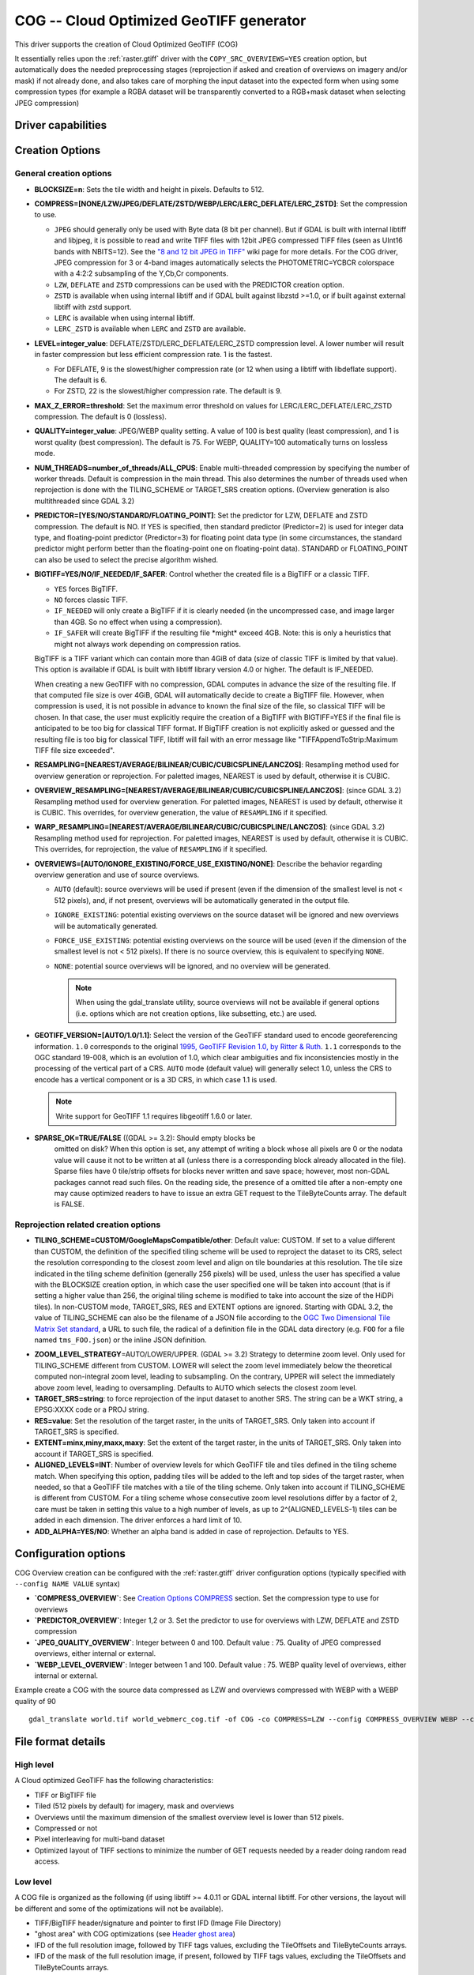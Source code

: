 .. _raster.cog:

================================================================================
COG -- Cloud Optimized GeoTIFF generator
================================================================================

.. versionadded:: 3.1

.. shortname:: COG

.. built_in_by_default:: 

This driver supports the creation of Cloud Optimized GeoTIFF (COG)

It essentially relies upon the :ref:`raster.gtiff` driver with the
``COPY_SRC_OVERVIEWS=YES`` creation option, but automatically does the needed
preprocessing stages (reprojection if asked and creation of overviews on
imagery and/or mask) if not already
done, and also takes care of morphing the input dataset into the expected form
when using some compression types (for example a RGBA dataset will be transparently
converted to a RGB+mask dataset when selecting JPEG compression)

Driver capabilities
-------------------

.. supports_createcopy::

.. supports_georeferencing::

.. supports_virtualio::

Creation Options
----------------

General creation options
************************

-  **BLOCKSIZE=n**: Sets the tile width and height in pixels. Defaults to 512.

-  **COMPRESS=[NONE/LZW/JPEG/DEFLATE/ZSTD/WEBP/LERC/LERC_DEFLATE/LERC_ZSTD]**: Set the compression to use.

   * ``JPEG`` should generally only be used with
     Byte data (8 bit per channel). But if GDAL is built with internal libtiff and
     libjpeg, it is    possible to read and write TIFF files with 12bit JPEG compressed TIFF
     files (seen as UInt16 bands with NBITS=12). See the `"8 and 12 bit
     JPEG in TIFF" <http://trac.osgeo.org/gdal/wiki/TIFF12BitJPEG>`__ wiki
     page for more details.
     For the COG driver, JPEG compression for 3 or 4-band images automatically
     selects the PHOTOMETRIC=YCBCR colorspace with a 4:2:2 subsampling of the Y,Cb,Cr
     components.

   * ``LZW``, ``DEFLATE`` and ``ZSTD`` compressions can be used with the PREDICTOR creation option.

   * ``ZSTD`` is available when using internal libtiff and if GDAL built against 
     libzstd >=1.0, or if built against external libtiff with zstd support.

   * ``LERC`` is available when using internal libtiff.

   * ``LERC_ZSTD`` is available when ``LERC`` and ``ZSTD`` are available.

-  **LEVEL=integer_value**: DEFLATE/ZSTD/LERC_DEFLATE/LERC_ZSTD compression level.
   A lower number will
   result in faster compression but less efficient compression rate.
   1 is the fastest.

   * For DEFLATE, 9 is the slowest/higher compression rate
     (or 12 when using a libtiff with libdeflate support). The default is 6.
   * For ZSTD, 22 is the slowest/higher compression rate. The default is 9.

-  **MAX_Z_ERROR=threshold**: Set the maximum error threshold on values
   for LERC/LERC_DEFLATE/LERC_ZSTD compression. The default is 0
   (lossless).

-  **QUALITY=integer_value**: JPEG/WEBP quality setting. A value of 100 is best
   quality (least compression), and 1 is worst quality (best compression).
   The default is 75. For WEBP, QUALITY=100 automatically turns on lossless mode.

-  **NUM_THREADS=number_of_threads/ALL_CPUS**: Enable
   multi-threaded compression by specifying the number of worker
   threads. Default is compression in the main thread. This also determines
   the number of threads used when reprojection is done with the TILING_SCHEME
   or TARGET_SRS creation options. (Overview generation is also multithreaded since
   GDAL 3.2)

-  **PREDICTOR=[YES/NO/STANDARD/FLOATING_POINT]**: Set the predictor for LZW,
   DEFLATE and ZSTD compression. The default is NO. If YES is specified, then
   standard predictor (Predictor=2) is used for integer data type,
   and floating-point predictor (Predictor=3) for floating point data type (in
   some circumstances, the standard predictor might perform better than the
   floating-point one on floating-point data). STANDARD or FLOATING_POINT can
   also be used to select the precise algorithm wished.

-  **BIGTIFF=YES/NO/IF_NEEDED/IF_SAFER**: Control whether the created
   file is a BigTIFF or a classic TIFF.

   -  ``YES`` forces BigTIFF.
   -  ``NO`` forces classic TIFF.
   -  ``IF_NEEDED`` will only create a BigTIFF if it is clearly needed (in
      the uncompressed case, and image larger than 4GB. So no effect
      when using a compression).
   -  ``IF_SAFER`` will create BigTIFF if the resulting file \*might\*
      exceed 4GB. Note: this is only a heuristics that might not always
      work depending on compression ratios.

   BigTIFF is a TIFF variant which can contain more than 4GiB of data
   (size of classic TIFF is limited by that value). This option is
   available if GDAL is built with libtiff library version 4.0 or
   higher. The default is IF_NEEDED.

   When creating a new GeoTIFF with no compression, GDAL computes in
   advance the size of the resulting file. If that computed file size is
   over 4GiB, GDAL will automatically decide to create a BigTIFF file.
   However, when compression is used, it is not possible in advance to
   known the final size of the file, so classical TIFF will be chosen.
   In that case, the user must explicitly require the creation of a
   BigTIFF with BIGTIFF=YES if the final file is anticipated to be too
   big for classical TIFF format. If BigTIFF creation is not explicitly
   asked or guessed and the resulting file is too big for classical
   TIFF, libtiff will fail with an error message like
   "TIFFAppendToStrip:Maximum TIFF file size exceeded".

-  **RESAMPLING=[NEAREST/AVERAGE/BILINEAR/CUBIC/CUBICSPLINE/LANCZOS]**:
   Resampling method used for overview generation or reprojection.
   For paletted images,
   NEAREST is used by default, otherwise it is CUBIC.

-  **OVERVIEW_RESAMPLING=[NEAREST/AVERAGE/BILINEAR/CUBIC/CUBICSPLINE/LANCZOS]**:
   (since GDAL 3.2)
   Resampling method used for overview generation.
   For paletted images, NEAREST is used by default, otherwise it is CUBIC.
   This overrides, for overview generation, the value of ``RESAMPLING`` if it specified.

-  **WARP_RESAMPLING=[NEAREST/AVERAGE/BILINEAR/CUBIC/CUBICSPLINE/LANCZOS]**:
   (since GDAL 3.2)
   Resampling method used for reprojection.
   For paletted images, NEAREST is used by default, otherwise it is CUBIC.
   This overrides, for reprojection, the value of ``RESAMPLING`` if it specified.

- **OVERVIEWS=[AUTO/IGNORE_EXISTING/FORCE_USE_EXISTING/NONE]**: Describe the behavior
  regarding overview generation and use of source overviews.
  
  - ``AUTO`` (default): source overviews will be
    used if present (even if the dimension of the smallest level is not < 512 pixels),
    and, if not present, overviews will be automatically generated in the
    output file.

  - ``IGNORE_EXISTING``: potential existing overviews on the source dataset will
    be ignored and new overviews will be automatically generated.

  - ``FORCE_USE_EXISTING``: potential existing overviews on the source will
    be used (even if the dimension of the smallest level is not < 512 pixels).
    If there is no source overview, this is equivalent to specifying ``NONE``.

  - ``NONE``: potential source overviews will be ignored, and no overview will be
    generated.

    .. note::

        When using the gdal_translate utility, source overviews will not be
        available if general options (i.e. options which are not creation options,
        like subsetting, etc.) are used.

- **GEOTIFF_VERSION=[AUTO/1.0/1.1]**: Select the version of
  the GeoTIFF standard used to encode georeferencing information. ``1.0``
  corresponds to the original
  `1995, GeoTIFF Revision 1.0, by Ritter & Ruth <http://geotiff.maptools.org/spec/geotiffhome.html>`_.
  ``1.1`` corresponds to the OGC standard 19-008, which is an evolution of 1.0,
  which clear ambiguities and fix inconsistencies mostly in the processing of
  the vertical part of a CRS.
  ``AUTO`` mode (default value) will generally select 1.0, unless the CRS to
  encode has a vertical component or is a 3D CRS, in which case 1.1 is used.

  .. note:: Write support for GeoTIFF 1.1 requires libgeotiff 1.6.0 or later.

- **SPARSE_OK=TRUE/FALSE** ((GDAL >= 3.2): Should empty blocks be
   omitted on disk? When this option is set, any attempt of writing a
   block whose all pixels are 0 or the nodata value will cause it not to
   be written at all (unless there is a corresponding block already
   allocated in the file). Sparse files have 0 tile/strip offsets for
   blocks never written and save space; however, most non-GDAL packages
   cannot read such files.
   On the reading side, the presence of a omitted tile after a non-empty one
   may cause optimized readers to have to issue an extra GET request to the
   TileByteCounts array.
   The default is FALSE.

Reprojection related creation options
*************************************

- **TILING_SCHEME=CUSTOM/GoogleMapsCompatible/other**: Default value: CUSTOM.
  If set to a value different than CUSTOM, the definition of the specified tiling
  scheme will be used to reproject the dataset to its CRS, select the resolution
  corresponding to the closest zoom level and align on tile boundaries at this
  resolution. The tile size indicated in the tiling scheme definition (generally
  256 pixels) will be used, unless the user has specified a value with the
  BLOCKSIZE creation option, in which case the user specified one will be taken
  into account (that is if setting a higher value than 256, the original
  tiling scheme is modified to take into account the size of the HiDPi tiles).
  In non-CUSTOM mode, TARGET_SRS, RES and EXTENT options are ignored.
  Starting with GDAL 3.2, the value of TILING_SCHEME can also be the filename
  of a JSON file according to the `OGC Two Dimensional Tile Matrix Set standard`_,
  a URL to such file, the radical of a definition file in the GDAL data directory
  (e.g. ``FOO`` for a file named ``tms_FOO.json``) or the inline JSON definition.

.. _`OGC Two Dimensional Tile Matrix Set standard`: http://docs.opengeospatial.org/is/17-083r2/17-083r2.html

- **ZOOM_LEVEL_STRATEGY**\ =AUTO/LOWER/UPPER. (GDAL >= 3.2) Strategy to determine
  zoom level. Only used for TILING_SCHEME different from CUSTOM.
  LOWER will select the zoom level immediately below the
  theoretical computed non-integral zoom level, leading to subsampling.
  On the contrary, UPPER will select the immediately above zoom level,
  leading to oversampling. Defaults to AUTO which selects the closest
  zoom level.

- **TARGET_SRS=string**: to force reprojection of the input dataset to another
  SRS. The string can be a WKT string, a EPSG:XXXX code or a PROJ string.

- **RES=value**: Set the resolution of the target raster, in the units of
  TARGET_SRS. Only taken into account if TARGET_SRS is specified.

- **EXTENT=minx,miny,maxx,maxy**: Set the extent of the target raster, in the
  units of TARGET_SRS. Only taken into account if TARGET_SRS is specified.

- **ALIGNED_LEVELS=INT**: Number of overview levels for which GeoTIFF tile and
  tiles defined in the tiling scheme match. When specifying this option, padding tiles will be
  added to the left and top sides of the target raster, when needed, so that
  a GeoTIFF tile matches with a tile of the tiling scheme.
  Only taken into account if TILING_SCHEME is different from CUSTOM.
  For a tiling scheme whose consecutive zoom level resolutions differ by a
  factor of 2, care must be taken in setting this value to a high number of
  levels, as up to 2^(ALIGNED_LEVELS-1) tiles can be added in each dimension.
  The driver enforces a hard limit of 10.
  
- **ADD_ALPHA=YES/NO**: Whether an alpha band is added in case of reprojection.
  Defaults to YES.

Configuration options
---------------------

COG Overview creation can be configured with the :ref:`raster.gtiff` driver configuration options (typically specified with ``--config NAME VALUE`` syntax)

-  **`COMPRESS_OVERVIEW`**:  See `Creation Options COMPRESS <#creation-options>`__ section.
   Set the compression type to use for overviews
-  **`PREDICTOR_OVERVIEW`**: Integer 1,2 or 3.
   Set the predictor to use for overviews with LZW, DEFLATE and ZSTD compression
-  **`JPEG_QUALITY_OVERVIEW`**: Integer between 0 and 100. Default value : 75.
   Quality of JPEG compressed overviews, either internal or external.
-  **`WEBP_LEVEL_OVERVIEW`**: Integer between 1 and 100. Default value : 75.
   WEBP quality level of overviews, either internal or external.

Example create a COG with the source data compressed as LZW and overviews compressed with WEBP with a WEBP quality of 90

::

    gdal_translate world.tif world_webmerc_cog.tif -of COG -co COMPRESS=LZW --config COMPRESS_OVERVIEW WEBP --config WEBP_LEVEL_OVERVIEW 90

File format details
-------------------

High level
**********

A Cloud optimized GeoTIFF has the following characteristics:

- TIFF or BigTIFF file
- Tiled (512 pixels by default) for imagery, mask and overviews
- Overviews until the maximum dimension of the smallest overview level is
  lower than 512 pixels.
- Compressed or not
- Pixel interleaving for multi-band dataset
- Optimized layout of TIFF sections to minimize the number of GET requests
  needed by a reader doing random read access.

Low level
*********

A COG file is organized as the following (if using libtiff >= 4.0.11 or GDAL
internal libtiff. For other versions, the layout will be different and some of
the optimizations will not be available).

- TIFF/BigTIFF header/signature and pointer to first IFD (Image File Directory)
- "ghost area" with COG optimizations (see `Header ghost area`_)
- IFD of the full resolution image, followed by TIFF tags values, excluding the
  TileOffsets and TileByteCounts arrays.
- IFD of the mask of the full resolution image, if present, followed by TIFF
  tags values, excluding the TileOffsets and TileByteCounts arrays.
- IFD of the first (largest in dimensions) overview level, if present
- ...
- IFD of the last (smallest) overview level, if present
- IFD of the first (largest in dimensions) overview level of the mask, if present
- ...
- IFD of the last (smallest) overview level of the mask, if present
- TileOffsets and TileByteCounts arrays of the above IFDs
- tile data of the smallest overview, if present (with each tile followed by the
  corresponding tile of mask data, if present),
  with :ref:`leader and trailer bytes <cog.tile_data_leader_trailer>`
- ...
- tile data of the largest overview, if present (interleaved with mask data if present)
- tile data of the full resolution image, if present (interleaved with corresponding  mask data if present)

Header ghost area
*****************

To describe the specific layout of COG files, a 
description of the features used is located at the beginning of the file, so that 
optimized readers (like GDAL) can use them and take shortcuts. Those features
are described as ASCII strings "hidden" just after the 8 first bytes of a 
ClassicTIFF (or after the 16 first ons for a BigTIFF). That is the first IFD 
starts just after those strings. It is completely valid to have *ghost* 
areas like this in a TIFF file, and readers will normally skip over them. So 
for a COG file with a transparency mask, those strings will be:

::

    GDAL_STRUCTURAL_METADATA_SIZE=000174 bytes
    LAYOUT=IFDS_BEFORE_DATA
    BLOCK_ORDER=ROW_MAJOR
    BLOCK_LEADER=SIZE_AS_UINT4
    BLOCK_TRAILER=LAST_4_BYTES_REPEATED
    KNOWN_INCOMPATIBLE_EDITION=NO
    MASK_INTERLEAVED_WITH_IMAGERY=YES

.. note::

    - A newline character `\\n` is used to separate those strings.
    - A space character is inserted after the newline following `KNOWN_INCOMPATIBLE_EDITION=NO`
    - For a COG without mask, the `MASK_INTERLEAVED_WITH_IMAGERY` item will not be present of course.

The ghost area starts with ``GDAL_STRUCTURAL_METADATA_SIZE=XXXXXX bytes\n`` (of
a fixed size of 43 bytes) where XXXXXX is a 6-digit number indicating the remaining
size of the section (that is starting after the linefeed character of this starting
line).

- ``LAYOUT=IFDS_BEFORE_DATA``: the IFDs are located at the beginning of the file. 
  GDAL will also makes sure that the tile index arrays are written
  just after the IFDs and before the imagery, so that a first range request of 
  16 KB will always get all the IFDs

- ``BLOCK_ORDER=ROW_MAJOR``: (strile is a contraction of 'strip or tile') the 
  data for tiles is written in increasing tile id order. Future enhancements 
  could possibly implement other layouts.

- ``BLOCK_LEADER=SIZE_AS_UINT4``: each tile data is preceded by 4 bytes, in a 
  *ghost* area as well, indicating the real tile size (in little endian order).
  See `Tile data leader and trailer`_ for more details.

- ``BLOCK_TRAILER=LAST_4_BYTES_REPEATED``: just after the tile data, the last 4 
  bytes of the tile data are repeated. See `Tile data leader and trailer`_ for more details.

- ``KNOWN_INCOMPATIBLE_EDITION=NO``: when a COG is generated this is always 
  written. If GDAL is then used to modify the COG file, as most of the changes 
  done on an existing COG file, will break the optimized structure, GDAL will 
  change this metadata item to KNOWN_INCOMPATIBLE_EDITION=YES, and issue a 
  warning on writing, and when reopening such file, so that users know they have 
  *broken* their COG file

- ``MASK_INTERLEAVED_WITH_IMAGERY=YES``: indicates that mask data immediately
  follows imagery data. So when reading data at offset=TileOffset[i] - 4 and
  size=TileOffset[i+1]-TileOffset[i]+4, you'll get a buffer with:

   * leader with imagery tile size (4 bytes)
   * imagery data (starting at TileOffsets[i] and of size TileByteCounts[i])
   * trailer of imagery (4 bytes)
   * leader with mask tilesize (4 bytes)
   * mask data (starting at mask.TileOffsets[i] and of size
     mask.TileByteCounts[i], but none of them actually need to be read)
   * trailer of mask data (4 bytes)

.. note::

    The content of the header ghost area can be retrieved by getting the
    ``GDAL_STRUCTURAL_METADATA`` metadata item of the ``TIFF`` metadata domain
    on the datasett object (with GetMetadataItem())

.. _cog.tile_data_leader_trailer:

Tile data leader and trailer
****************************

Each tile data is immediately preceded by a leader, consisting of a unsigned 4-byte integer,
in little endian order, giving the number of bytes of *payload* of the tile data
that follows it. This leader is *ghost* in the sense that the
TileOffsets[] array does not point to it, but points to the real payload. Hence
the offset of the leader is TileOffsets[i]-4.

An optimized reader seeing the ``BLOCK_LEADER=SIZE_AS_UINT4`` metadata item will thus look for TileOffset[i] 
and TileOffset[i+1] to deduce it must fetch the data starting at 
offset=TileOffset[i] - 4 and of size=TileOffset[i+1]-TileOffset[i]+4. It then 
checks the 4 first bytes to see if the size in this leader marker is 
consistent with TileOffset[i+1]-TileOffset[i]. When there is no mask, they 
should normally be equal (modulo the size taken by BLOCK_LEADER and 
BLOCK_TRAILER). In the case where there is a mask and 
MASK_INTERLEAVED_WITH_IMAGERY=YES, then the tile size indicated in the leader 
will be < TileOffset[i+1]-TileOffset[i] since the data for the mask will 
follow the imagery data (see MASK_INTERLEAVED_WITH_IMAGERY=YES)

Each tile data is immediately followed by a trailer, consisting of the repetition
of the last 4 bytes of the payload of the tile data. The size of this trailer is
*not* included in the TileByteCounts[] array. The purpose of this trailer is forces
readers to be able to check if TIFF writers, not aware of those optimizations,
have modified the  TIFF file in a way that breaks the optimizations. If an optimized reader 
detects an inconsistency, it can then fallbacks to the regular/slower method of using 
TileOffsets[i] + TileByteCounts[i].

Examples
--------

::

    gdalwarp src1.tif src2.tif out.tif -of COG

::

    gdal_translate world.tif world_webmerc_cog.tif -of COG -co TILING_SCHEME=GoogleMapsCompatible -co COMPRESS=JPEG

See Also
--------

- :ref:`raster.gtiff` driver
-  `How to generate and read cloud optimized GeoTIFF
   files <https://trac.osgeo.org/gdal/wiki/CloudOptimizedGeoTIFF>`__ (before GDAL 3.1)
